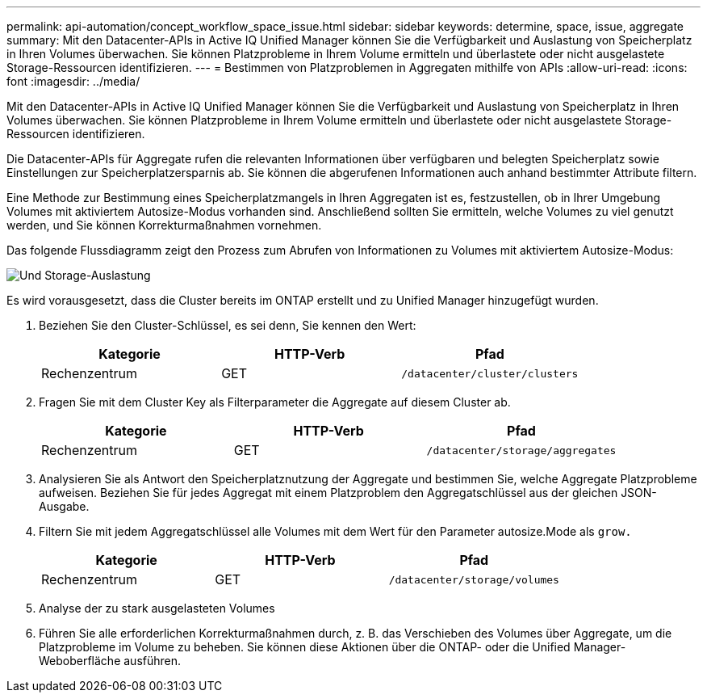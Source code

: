 ---
permalink: api-automation/concept_workflow_space_issue.html 
sidebar: sidebar 
keywords: determine, space, issue, aggregate 
summary: Mit den Datacenter-APIs in Active IQ Unified Manager können Sie die Verfügbarkeit und Auslastung von Speicherplatz in Ihren Volumes überwachen. Sie können Platzprobleme in Ihrem Volume ermitteln und überlastete oder nicht ausgelastete Storage-Ressourcen identifizieren. 
---
= Bestimmen von Platzproblemen in Aggregaten mithilfe von APIs
:allow-uri-read: 
:icons: font
:imagesdir: ../media/


[role="lead"]
Mit den Datacenter-APIs in Active IQ Unified Manager können Sie die Verfügbarkeit und Auslastung von Speicherplatz in Ihren Volumes überwachen. Sie können Platzprobleme in Ihrem Volume ermitteln und überlastete oder nicht ausgelastete Storage-Ressourcen identifizieren.

Die Datacenter-APIs für Aggregate rufen die relevanten Informationen über verfügbaren und belegten Speicherplatz sowie Einstellungen zur Speicherplatzersparnis ab. Sie können die abgerufenen Informationen auch anhand bestimmter Attribute filtern.

Eine Methode zur Bestimmung eines Speicherplatzmangels in Ihren Aggregaten ist es, festzustellen, ob in Ihrer Umgebung Volumes mit aktiviertem Autosize-Modus vorhanden sind. Anschließend sollten Sie ermitteln, welche Volumes zu viel genutzt werden, und Sie können Korrekturmaßnahmen vornehmen.

Das folgende Flussdiagramm zeigt den Prozess zum Abrufen von Informationen zu Volumes mit aktiviertem Autosize-Modus:

image::../media/space_utilization.gif[Und Storage-Auslastung]

Es wird vorausgesetzt, dass die Cluster bereits im ONTAP erstellt und zu Unified Manager hinzugefügt wurden.

. Beziehen Sie den Cluster-Schlüssel, es sei denn, Sie kennen den Wert:
+
[cols="3*"]
|===
| Kategorie | HTTP-Verb | Pfad 


 a| 
Rechenzentrum
 a| 
GET
 a| 
`/datacenter/cluster/clusters`

|===
. Fragen Sie mit dem Cluster Key als Filterparameter die Aggregate auf diesem Cluster ab.
+
[cols="3*"]
|===
| Kategorie | HTTP-Verb | Pfad 


 a| 
Rechenzentrum
 a| 
GET
 a| 
`/datacenter/storage/aggregates`

|===
. Analysieren Sie als Antwort den Speicherplatznutzung der Aggregate und bestimmen Sie, welche Aggregate Platzprobleme aufweisen. Beziehen Sie für jedes Aggregat mit einem Platzproblem den Aggregatschlüssel aus der gleichen JSON-Ausgabe.
. Filtern Sie mit jedem Aggregatschlüssel alle Volumes mit dem Wert für den Parameter autosize.Mode als `grow.`
+
[cols="3*"]
|===
| Kategorie | HTTP-Verb | Pfad 


 a| 
Rechenzentrum
 a| 
GET
 a| 
`/datacenter/storage/volumes`

|===
. Analyse der zu stark ausgelasteten Volumes
. Führen Sie alle erforderlichen Korrekturmaßnahmen durch, z. B. das Verschieben des Volumes über Aggregate, um die Platzprobleme im Volume zu beheben. Sie können diese Aktionen über die ONTAP- oder die Unified Manager-Weboberfläche ausführen.

